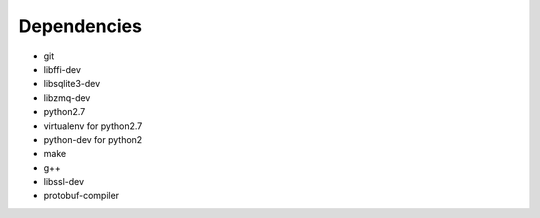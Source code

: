 Dependencies
------------
- git
- libffi-dev
- libsqlite3-dev
- libzmq-dev
- python2.7
- virtualenv for python2.7
- python-dev for python2
- make
- g++
- libssl-dev
- protobuf-compiler
